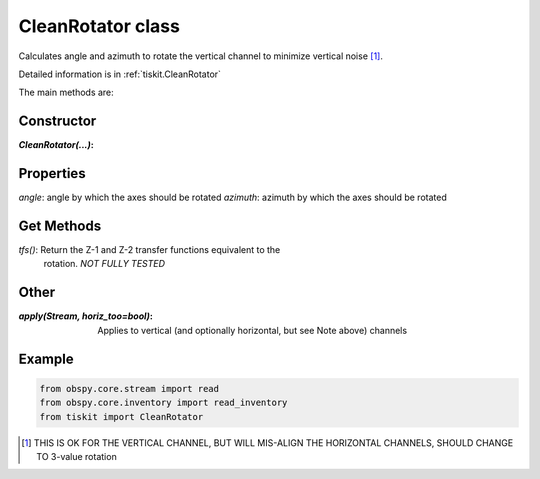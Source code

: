 CleanRotator class
=======================

Calculates angle and azimuth to rotate the vertical channel to minimize
vertical noise [#f1]_. 

Detailed information is in :ref:`tiskit.CleanRotator`

The main methods are:

Constructor
---------------------

:`CleanRotator(...)`:

Properties
---------------------

`angle`: angle by which the axes should be rotated
`azimuth`: azimuth by which the axes should be rotated

Get Methods
---------------------

`tfs()`: Return the Z-1 and Z-2 transfer functions equivalent to the
    rotation. *NOT FULLY TESTED*

Other
---------------------

:`apply(Stream, horiz_too=bool)`: Applies to vertical (and optionally
    horizontal, but see Note above) channels

Example
---------------------

.. code-block:: python

  from obspy.core.stream import read
  from obspy.core.inventory import read_inventory
  from tiskit import CleanRotator
  
.. [#f1]  THIS IS OK FOR THE VERTICAL CHANNEL, BUT WILL
   MIS-ALIGN THE HORIZONTAL CHANNELS, SHOULD CHANGE TO 3-value rotation

